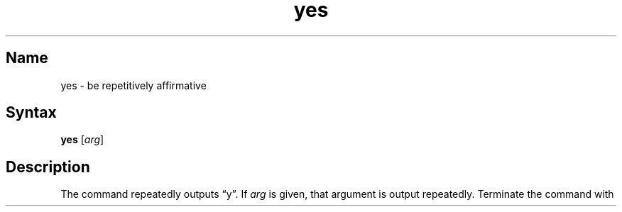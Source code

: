 .\" SCCSID: @(#)yes.1	8.1	9/11/90
.TH yes 1 
.SH Name
yes \- be repetitively affirmative
.SH Syntax
.B yes
[\|\fIarg\fR\|]
.SH Description
.NXR "yes command"
The
.PN yes
command repeatedly outputs \*(lqy\*(rq.  If
.I arg
is given, that argument is output repeatedly.  
Terminate the 
.PN yes 
command with
.CT C .
